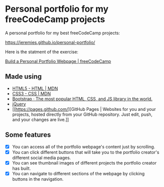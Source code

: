 * Personal portfolio for my freeCodeCamp projects
A personal portfolio for my best freeCodeCamp projects:

https://jeremies.github.io/personal-portfolio/

Here is the statment of the exercise:

[[https://www.freecodecamp.org/challenges/build-a-personal-portfolio-webpage][Build a Personal Portfolio Webpage | freeCodeCamp]]
** Made using
- [[https://developer.mozilla.org/es/docs/HTML/HTML5][HTML5 - HTML | MDN]]
- [[https://developer.mozilla.org/es/docs/Web/CSS/CSS3][CSS3 - CSS | MDN]]
- [[https://getbootstrap.com/][Bootstrap · The most popular HTML, CSS, and JS library in the world.]]
- [[http://jquery.com/][jQuery]]
- [[https://pages.github.com/][GitHub Pages | Websites for you and your projects, hosted directly
  from your GitHub repository. Just edit, push, and your changes are
  live.]]
** Some features
- [X] You can access all of the portfolio webpage's content just by scrolling.
- [X] You can click different buttons that will take you to the
  portfolio creator's different social media pages.
- [X] You can see thumbnail images of different projects the portfolio
  creator has built. 
- [X] You can navigate to different sections of the webpage by clicking
  buttons in the navigation.
